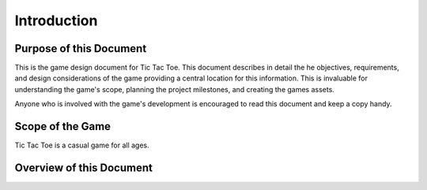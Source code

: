 ############
Introduction
############

========================
Purpose of this Document
========================
This is the game design document for Tic Tac Toe. This document describes in
detail the he objectives, requirements, and design considerations of the game
providing a central location for this information. This is invaluable for
understanding the game's scope, planning the project milestones, and creating
the games assets.

Anyone who is involved with the game's development is encouraged to read this
document and keep a copy handy.

=================
Scope of the Game
=================
Tic Tac Toe is a casual game for all ages.


.. TODO: Elevator pitch / being developed for Windows / MAC / Linux

=========================
Overview of this Document
=========================

..  TODO:
    Where to find everything
    See the glossary

